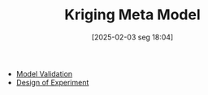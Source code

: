 #+title:      Kriging Meta Model
#+date:       [2025-02-03 seg 18:04]
#+filetags:   :placeholder:
#+identifier: 20250203T180403
#+BIBLIOGRAPHY: ~/Org/zotero_refs.bib
#+OPTIONS: num:nil ^:{} toc:nil

- [[denote:20250202T114420][Model Validation]]
- [[denote:20250206T192046][Design of Experiment]]
